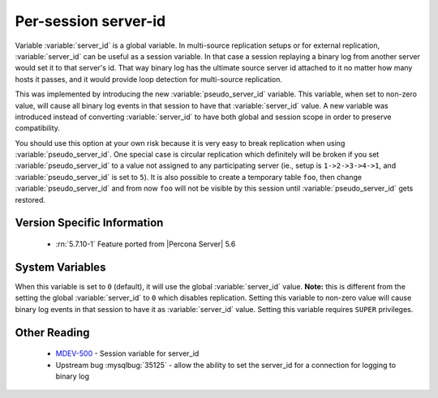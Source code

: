 .. _per_session_server-id:

=========================
 Per-session server-id
=========================

Variable :variable:`server_id` is a global variable. In multi-source replication setups or for external replication, :variable:`server_id` can be useful as a session variable. In that case a session replaying a binary log from another server would set it to that server's id. That way binary log has the ultimate source server id attached to it no matter how many hosts it passes, and it would provide loop detection for multi-source replication.

This was implemented by introducing the new :variable:`pseudo_server_id` variable. This variable, when set to non-zero value, will cause all binary log events in that session to have that :variable:`server_id` value. A new variable was introduced instead of converting :variable:`server_id` to have both global and session scope in order to preserve compatibility. 

You should use this option at your own risk because it is very easy to break replication when using :variable:`pseudo_server_id`. One special case is circular replication which definitely will be broken if you set :variable:`pseudo_server_id` to a value not assigned to any participating server (ie., setup is ``1->2->3->4->1``, and :variable:`pseudo_server_id` is set to ``5``). It is also possible to create a temporary table ``foo``, then change :variable:`pseudo_server_id` and from now ``foo`` will not be visible by this session until :variable:`pseudo_server_id` gets restored.

Version Specific Information
============================

  * :rn:`5.7.10-1`
    Feature ported from |Percona Server| 5.6

System Variables
================

.. variable:: pseudo_server_id

   :cli: Yes
   :conf: No
   :scope: Session
   :dyn: Yes
   :default: 0

When this variable is set to ``0`` (default), it will use the global :variable:`server_id` value. **Note:** this is different from the setting the global :variable:`server_id` to ``0`` which disables replication. Setting this variable to non-zero value will cause binary log events in that session to have it as :variable:`server_id` value. Setting this variable requires ``SUPER`` privileges.

Other Reading
=============

 * `MDEV-500 <https://mariadb.atlassian.net/browse/MDEV-500>`_ -  Session variable for server_id 
 * Upstream bug :mysqlbug:`35125` -  allow the ability to set the server_id for a connection for logging to binary log
